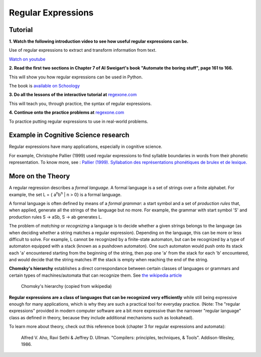 =====
Regular Expressions
=====

Tutorial
--------

**1. Watch the following introduction video to see how useful regular expressions can be.**

.. raw:: html

	<iframe width="560" height="315" src="https://www.youtube.com/embed/xseViAOrKvM" frameborder="0" allow="accelerometer; autoplay; clipboard-write; encrypted-media; gyroscope; picture-in-picture" allowfullscreen></iframe>

Use of regular expressions to extract and transform information from text.

`Watch on youtube <https://youtu.be/xseViAOrKvM>`_

**2. Read the first two sections in Chapter 7 of Al Sweigart's book "Automate the boring stuff", page 161 to 166.**

This will show you how regular expressions can be used in Python.

The book is `available on Schoology <https://app.schoology.com/course/4637783206/materials/gp/4653909275>`_

**3. Do all the lessons of the interactive tutorial at** `regexone.com <https://regexone.com/>`_

This will teach you, through practice, the syntax of regular expressions.

**4. Continue onto the practice problems at** `regexone.com <https://regexone.com/>`_

To practice putting regular expressions to use in real-world problems.

Example in Cognitive Science research
-------------------------------------

Regular expressions have many applications, especially in cognitive science.

For example, Christophe Pallier (1999) used regular expressions to find syllable boundaries in words from their phonetic representation. To know more, see : `Pallier (1999). Syllabation des représentations phonétiques de brulex et de lexique. <https://www.pallier.org/papers/syllabation.pdf>`_


More on the Theory
------------------

A regular regression describes a *formal language*. A formal language is a set of strings over a finite alphabet. For example, the set L = { a\ :sup:`n`\ b\ :sup:`n` | n > 0} is a formal language.

A formal language is often defined by means of a *formal grammar*: a start symbol and a set of *production rules* that, when applied, generate all the strings of the language but no more. For example, the grammar with start symbol 'S' and production rules S -> aSb, S -> ab generates L.

The problem of *matching* or *recognizing* a language is to decide whether a given strings belongs to the language (as when deciding whether a string matches a regular expression). Depending on the language, this can be more or less difficult to solve. For example, L cannot be recognized by a finite-state automaton, but can be recognized by a type of automaton equipped with a stack (known as a pushdown automaton). One such automaton would push onto its stack each 'a' encountered starting from the beginning of the string, then pop one 'a' from the stack for each 'b' encountered, and would decide that the string matches iff the stack is empty when reaching the end of the string.

**Chomsky's hierarchy** establishes a direct correspondance between certain classes of languages or grammars and certain types of machines/automata that can recognize them. See `the wikipedia article <https://en.wikipedia.org/wiki/Chomsky_hierarchy#The_hierarchy>`_

.. figure:: images/chomsky_hierarchy_table.png

  Chomsky's hierarchy (copied from wikipedia)

**Regular expressions are a class of languages that can be recognized very efficiently** while still being expressive enough for many applications, which is why they are such a practical tool for everyday practice. (Note: The "regular expressions" provided in modern computer software are a bit more expressive than the narrower "regular language" class as defined in theory, because they include additional mechanisms such as lookahead).

To learn more about theory, check out this reference book (chapter 3 for regular expressions and automata):

	Alfred V. Aho, Ravi Sethi & Jeffrey D. Ullman. "Compilers: principles, techniques, & Tools". Addison-Wesley, 1986.



